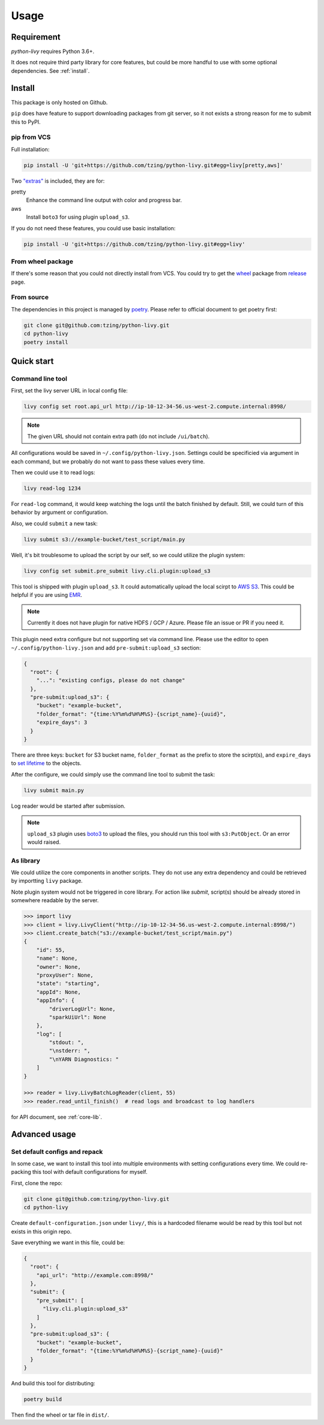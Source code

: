 Usage
=====

Requirement
~~~~~~~~~~~

*python-livy* requires Python 3.6+.

It does not require third party library for core features, but could be more handful to use with some optional dependencies. See :ref:`install`.

.. _install:

Install
~~~~~~~

This package is only hosted on Github.

``pip`` does have feature to support downloading packages from git server, so it not exists a strong reason for me to submit this to PyPI.

pip from VCS
------------

Full installation:

.. code-block:: bash

   pip install -U 'git+https://github.com/tzing/python-livy.git#egg=livy[pretty,aws]'


Two `"extras" <https://setuptools.pypa.io/en/latest/userguide/dependency_management.html#optional-dependencies>`_ is included, they are for:

pretty
   Enhance the command line output with color and progress bar.

aws
   Install ``boto3`` for using plugin ``upload_s3``.


If you do not need these features, you could use basic installation:

.. code-block:: bash

   pip install -U 'git+https://github.com/tzing/python-livy.git#egg=livy'


From wheel package
------------------

If there's some reason that you could not directly install from VCS. You could try to get the `wheel <https://www.python.org/dev/peps/pep-0427/>`_ package from `release <https://github.com/tzing/python-livy/releases/latest>`_ page.


From source
-----------

The dependencies in this project is managed by `poetry <https://python-poetry.org/docs/>`_. Please refer to official document to get poetry first:

.. code-block:: bash

   git clone git@github.com:tzing/python-livy.git
   cd python-livy
   poetry install


Quick start
~~~~~~~~~~~

Command line tool
-----------------

First, set the livy server URL in local config file:

.. code-block:: bash

   livy config set root.api_url http://ip-10-12-34-56.us-west-2.compute.internal:8998/

.. note::

   The given URL should not contain extra path (do not include ``/ui/batch``).

All configurations would be saved in ``~/.config/python-livy.json``. Settings could be specificied via argument in each command, but we probably do not want to pass these values every time.

Then we could use it to read logs:

.. code-block:: bash

   livy read-log 1234

For ``read-log`` command, it would keep watching the logs until the batch finished by default. Still, we could turn of this behavior by argument or configuration.

Also, we could ``submit`` a new task:

.. code-block:: bash

   livy submit s3://example-bucket/test_script/main.py

Well, it's bit troublesome to upload the script by our self, so we could utilize the plugin system:

.. code-block:: bash

   livy config set submit.pre_submit livy.cli.plugin:upload_s3

This tool is shipped with plugin ``upload_s3``. It could automatically upload the local scirpt to `AWS S3 <https://aws.amazon.com/s3/>`_. This could be helpful if you are using `EMR <https://aws.amazon.com/emr/>`_.

.. note::

   Currently it does not have plugin for native HDFS / GCP / Azure. Please file an issue or PR if you need it.

This plugin need extra configure but not supporting set via command line. Please use the editor to open ``~/.config/python-livy.json`` and add ``pre-submit:upload_s3`` section:

.. code-block:: json

   {
     "root": {
       "...": "existing configs, please do not change"
     },
     "pre-submit:upload_s3": {
       "bucket": "example-bucket",
       "folder_format": "{time:%Y%m%d%H%M%S}-{script_name}-{uuid}",
       "expire_days": 3
     }
   }

There are three keys: ``bucket`` for S3 bucket name, ``folder_format`` as the prefix to store the scirpt(s), and ``expire_days`` to `set lifetime <https://docs.aws.amazon.com/AmazonS3/latest/userguide/lifecycle-expire-general-considerations.html>`_ to the objects.

After the configure, we could simply use the command line tool to submit the task:

.. code-block:: bash

   livy submit main.py

Log reader would be started after submission.

.. note::

   ``upload_s3`` plugin uses `boto3 <https://pypi.org/project/boto3/>`_ to upload the files, you should run this tool with ``s3:PutObject``. Or an error would raised.

.. TODO CLI doc

As library
----------

We could utilize the core components in another scripts. They do not use any extra dependency and could be retrieved by importting ``livy`` package.

Note plugin system would not be triggered in core library. For action like *submit*, script(s) should be already stored in somewhere readable by the server.

.. code-block:: python

   >>> import livy
   >>> client = livy.LivyClient("http://ip-10-12-34-56.us-west-2.compute.internal:8998/")
   >>> client.create_batch("s3://example-bucket/test_script/main.py")
   {
       "id": 55,
       "name": None,
       "owner": None,
       "proxyUser": None,
       "state": "starting",
       "appId": None,
       "appInfo": {
           "driverLogUrl": None,
           "sparkUiUrl": None
       },
       "log": [
           "stdout: ",
           "\nstderr: ",
           "\nYARN Diagnostics: "
       ]
   }

   >>> reader = livy.LivyBatchLogReader(client, 55)
   >>> reader.read_until_finish()  # read logs and broadcast to log handlers

for API document, see :ref:`core-lib`.


Advanced usage
~~~~~~~~~~~~~~

Set default configs and repack
------------------------------

In some case, we want to install this tool into multiple environments with setting configurations every time. We could re-packing this tool with default configurations for myself.

First, clone the repo:

.. code-block:: bash

   git clone git@github.com:tzing/python-livy.git
   cd python-livy

Create ``default-configuration.json`` under ``livy/``, this is a hardcoded filename would be read by this tool but not exists in this origin repo.

Save everything we want in this file, could be:

.. code-block:: json

   {
     "root": {
       "api_url": "http://example.com:8998/"
     },
     "submit": {
       "pre_submit": [
         "livy.cli.plugin:upload_s3"
       ]
     },
     "pre-submit:upload_s3": {
       "bucket": "example-bucket",
       "folder_format": "{time:%Y%m%d%H%M%S}-{script_name}-{uuid}"
     }
   }

And build this tool for distributing:

.. code-block:: bash

   poetry build

Then find the wheel or tar file in ``dist/``.
